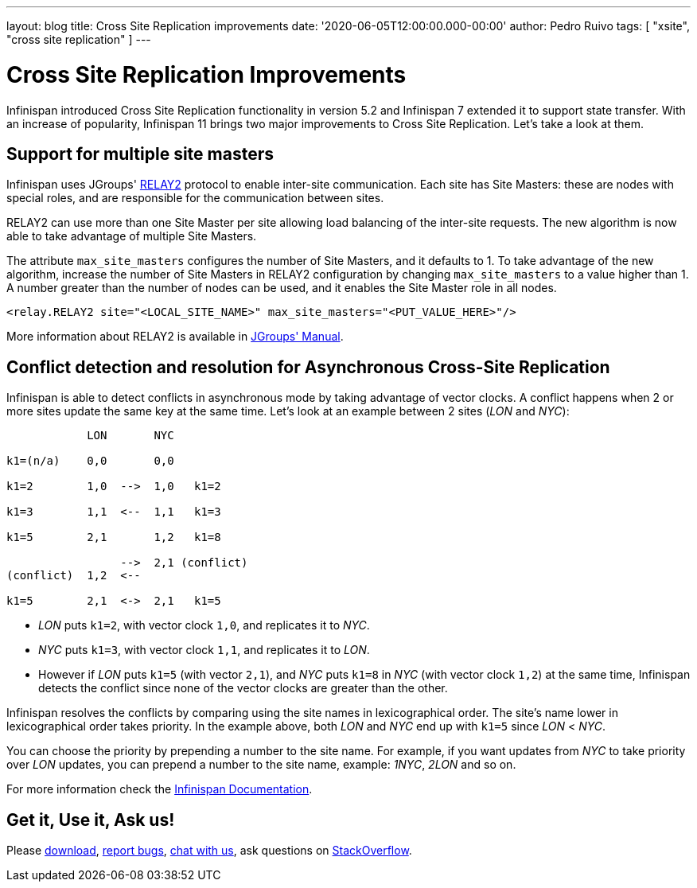 ---
layout: blog
title: Cross Site Replication improvements
date: '2020-06-05T12:00:00.000-00:00'
author: Pedro Ruivo
tags: [ "xsite", "cross site replication" ]
---

= Cross Site Replication Improvements

Infinispan introduced Cross Site Replication functionality in version 5.2 and Infinispan 7 extended it to
support state transfer.
With an increase of popularity, Infinispan 11 brings two major improvements to Cross Site Replication.
Let's take a look at them.


== Support for multiple site masters

Infinispan uses JGroups' http://www.jgroups.org/manual4/index.html#Relay2Advanced[RELAY2]
protocol to enable inter-site communication.
Each site has Site Masters: these are nodes with special roles, and are responsible for the communication between sites.

RELAY2 can use more than one Site Master per site allowing load balancing of the inter-site requests.
The new algorithm is now able to take advantage of multiple Site Masters.

The attribute `max_site_masters` configures the number of Site Masters, and it defaults to 1.
To take advantage of the new algorithm, increase the number of Site Masters in RELAY2 configuration by changing
`max_site_masters` to a value higher than 1.
A number greater than the number of nodes can be used, and it enables the Site Master role in all nodes.

[source,xml]
----
<relay.RELAY2 site="<LOCAL_SITE_NAME>" max_site_masters="<PUT_VALUE_HERE>"/>
----

More information about RELAY2 is available in http://www.jgroups.org/manual4/index.html#RELAY2[JGroups' Manual].


== Conflict detection and resolution for Asynchronous Cross-Site Replication

Infinispan is able to detect conflicts in asynchronous mode by taking advantage of vector clocks.
A conflict happens when 2 or more sites update the same key at the same time.
Let's look at an example between 2 sites (_LON_ and _NYC_):

[source,options="nowrap"]
----
            LON       NYC

k1=(n/a)    0,0       0,0

k1=2        1,0  -->  1,0   k1=2

k1=3        1,1  <--  1,1   k1=3

k1=5        2,1       1,2   k1=8

                 -->  2,1 (conflict)
(conflict)  1,2  <--

k1=5        2,1  <->  2,1   k1=5
----

* _LON_ puts `k1=2`, with vector clock `1,0`, and replicates it to _NYC_.
* _NYC_ puts `k1=3`, with vector clock `1,1`, and replicates it to _LON_.
* However if _LON_ puts `k1=5` (with vector `2,1`), and _NYC_ puts `k1=8` in _NYC_ (with vector clock `1,2`)
at the same time, Infinispan detects the conflict since none of the vector clocks are greater than the other.

Infinispan resolves the conflicts by comparing using the site names in lexicographical order.
The site's name lower in lexicographical order takes priority.
In the example above, both _LON_ and _NYC_ end up with `k1=5` since _LON_ < _NYC_.

You can choose the priority by prepending a number to the site name.
For example, if you want updates from _NYC_ to take priority over _LON_ updates,
you can prepend a number to the site name, example: _1NYC_, _2LON_ and so on.

// TODO! check the document link when the documentation is live!
For more information check the
https://infinispan.org/docs/dev/titles/xsite/xsite.html#conflicting_entries-xsite[Infinispan Documentation].

//TODO FOOTER?
== Get it, Use it, Ask us!

Please https://infinispan.org/download/[download],
https://issues.jboss.org/projects/ISPN[report bugs],
https://infinispan.zulipchat.com/[chat with us],
ask questions on https://stackoverflow.com/questions/tagged/?tagnames=infinispan&sort=newest[StackOverflow].
